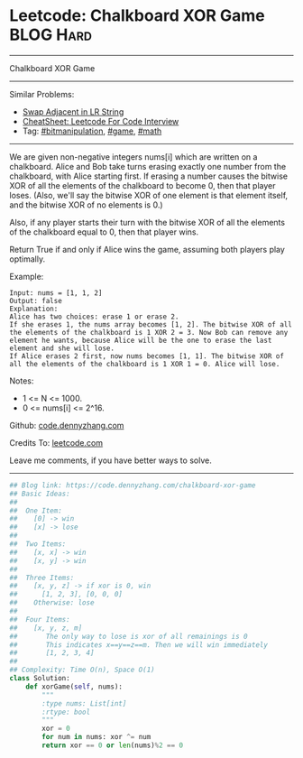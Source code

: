 * Leetcode: Chalkboard XOR Game                                   :BLOG:Hard:
#+STARTUP: showeverything
#+OPTIONS: toc:nil \n:t ^:nil creator:nil d:nil
:PROPERTIES:
:type:     game, math, bitmanipulation
:END:
---------------------------------------------------------------------
Chalkboard XOR Game
---------------------------------------------------------------------
#+BEGIN_HTML
<a href="https://github.com/dennyzhang/code.dennyzhang.com/tree/master/problems/chalkboard-xor-game"><img align="right" width="200" height="183" src="https://www.dennyzhang.com/wp-content/uploads/denny/watermark/github.png" /></a>
#+END_HTML
Similar Problems:
- [[https://code.dennyzhang.com/swap-adjacent-in-lr-string][Swap Adjacent in LR String]]
- [[https://cheatsheet.dennyzhang.com/cheatsheet-leetcode-A4][CheatSheet: Leetcode For Code Interview]]
- Tag: [[https://code.dennyzhang.com/tag/bitmanipulation][#bitmanipulation]], [[https://code.dennyzhang.com/review-game][#game]], [[https://code.dennyzhang.com/review-math][#math]]
---------------------------------------------------------------------
We are given non-negative integers nums[i] which are written on a chalkboard.  Alice and Bob take turns erasing exactly one number from the chalkboard, with Alice starting first.  If erasing a number causes the bitwise XOR of all the elements of the chalkboard to become 0, then that player loses.  (Also, we'll say the bitwise XOR of one element is that element itself, and the bitwise XOR of no elements is 0.)

Also, if any player starts their turn with the bitwise XOR of all the elements of the chalkboard equal to 0, then that player wins.

Return True if and only if Alice wins the game, assuming both players play optimally.

Example:
#+BEGIN_EXAMPLE
Input: nums = [1, 1, 2]
Output: false
Explanation: 
Alice has two choices: erase 1 or erase 2. 
If she erases 1, the nums array becomes [1, 2]. The bitwise XOR of all the elements of the chalkboard is 1 XOR 2 = 3. Now Bob can remove any element he wants, because Alice will be the one to erase the last element and she will lose. 
If Alice erases 2 first, now nums becomes [1, 1]. The bitwise XOR of all the elements of the chalkboard is 1 XOR 1 = 0. Alice will lose.
#+END_EXAMPLE

Notes:

- 1 <= N <= 1000. 
- 0 <= nums[i] <= 2^16.

Github: [[https://github.com/dennyzhang/code.dennyzhang.com/tree/master/problems/chalkboard-xor-game][code.dennyzhang.com]]

Credits To: [[https://leetcode.com/problems/chalkboard-xor-game/description/][leetcode.com]]

Leave me comments, if you have better ways to solve.
---------------------------------------------------------------------

#+BEGIN_SRC python
## Blog link: https://code.dennyzhang.com/chalkboard-xor-game
## Basic Ideas:
##
##  One Item:
##    [0] -> win
##    [x] -> lose
##
##  Two Items:
##    [x, x] -> win
##    [x, y] -> win
##
##  Three Items:
##    [x, y, z] -> if xor is 0, win
##      [1, 2, 3], [0, 0, 0]
##    Otherwise: lose
##
##  Four Items:
##    [x, y, z, m]
##       The only way to lose is xor of all remainings is 0
##       This indicates x==y==z==m. Then we will win immediately
##       [1, 2, 3, 4]
##
## Complexity: Time O(n), Space O(1)
class Solution:
    def xorGame(self, nums):
        """
        :type nums: List[int]
        :rtype: bool
        """
        xor = 0
        for num in nums: xor ^= num
        return xor == 0 or len(nums)%2 == 0
#+END_SRC

#+BEGIN_HTML
<div style="overflow: hidden;">
<div style="float: left; padding: 5px"> <a href="https://www.linkedin.com/in/dennyzhang001"><img src="https://www.dennyzhang.com/wp-content/uploads/sns/linkedin.png" alt="linkedin" /></a></div>
<div style="float: left; padding: 5px"><a href="https://github.com/dennyzhang"><img src="https://www.dennyzhang.com/wp-content/uploads/sns/github.png" alt="github" /></a></div>
<div style="float: left; padding: 5px"><a href="https://www.dennyzhang.com/slack" target="_blank" rel="nofollow"><img src="https://www.dennyzhang.com/wp-content/uploads/sns/slack.png" alt="slack"/></a></div>
</div>
#+END_HTML
